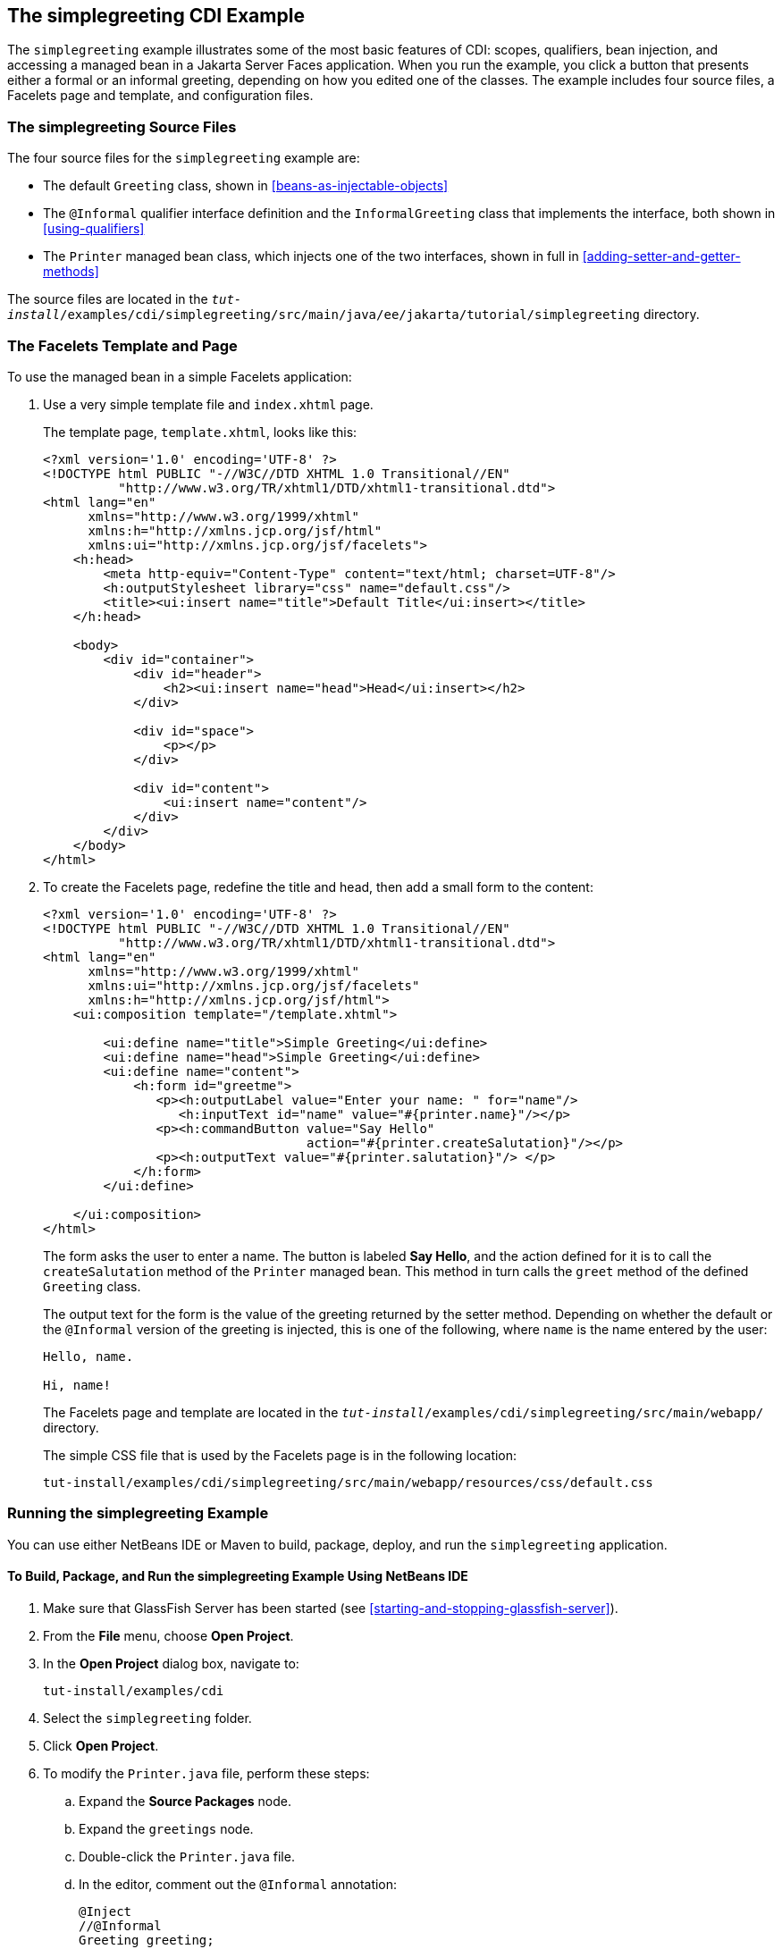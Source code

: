 == The simplegreeting CDI Example

The `simplegreeting` example illustrates some of the most basic
features of CDI: scopes, qualifiers, bean injection, and accessing a
managed bean in a Jakarta Server Faces application. When you run the
example, you click a button that presents either a formal or an
informal greeting, depending on how you edited one of the classes. The
example includes four source files, a Facelets page and template, and
configuration files.

=== The simplegreeting Source Files

The four source files for the `simplegreeting` example are:

* The default `Greeting` class, shown in
<<beans-as-injectable-objects>>
* The `@Informal` qualifier interface definition and the
`InformalGreeting` class that implements the interface, both shown in
<<using-qualifiers>>
* The `Printer` managed bean class, which injects one of the two
interfaces, shown in full in <<adding-setter-and-getter-methods>>

The source files are located in the
`_tut-install_/examples/cdi/simplegreeting/src/main/java/ee/jakarta/tutorial/simplegreeting`
directory.

=== The Facelets Template and Page

To use the managed bean in a simple Facelets application:

. Use a very simple template file and `index.xhtml` page.
+
The template page, `template.xhtml`, looks like this:
+
[source,xml]
----
<?xml version='1.0' encoding='UTF-8' ?>
<!DOCTYPE html PUBLIC "-//W3C//DTD XHTML 1.0 Transitional//EN"
          "http://www.w3.org/TR/xhtml1/DTD/xhtml1-transitional.dtd">
<html lang="en"
      xmlns="http://www.w3.org/1999/xhtml"
      xmlns:h="http://xmlns.jcp.org/jsf/html"
      xmlns:ui="http://xmlns.jcp.org/jsf/facelets">
    <h:head>
        <meta http-equiv="Content-Type" content="text/html; charset=UTF-8"/>
        <h:outputStylesheet library="css" name="default.css"/>
        <title><ui:insert name="title">Default Title</ui:insert></title>
    </h:head>

    <body>
        <div id="container">
            <div id="header">
                <h2><ui:insert name="head">Head</ui:insert></h2>
            </div>

            <div id="space">
                <p></p>
            </div>

            <div id="content">
                <ui:insert name="content"/>
            </div>
        </div>
    </body>
</html>
----
. To create the Facelets page, redefine the title and head, then add a
small form to the content:
+
[source,xml]
----
<?xml version='1.0' encoding='UTF-8' ?>
<!DOCTYPE html PUBLIC "-//W3C//DTD XHTML 1.0 Transitional//EN"
          "http://www.w3.org/TR/xhtml1/DTD/xhtml1-transitional.dtd">
<html lang="en"
      xmlns="http://www.w3.org/1999/xhtml"
      xmlns:ui="http://xmlns.jcp.org/jsf/facelets"
      xmlns:h="http://xmlns.jcp.org/jsf/html">
    <ui:composition template="/template.xhtml">

        <ui:define name="title">Simple Greeting</ui:define>
        <ui:define name="head">Simple Greeting</ui:define>
        <ui:define name="content">
            <h:form id="greetme">
               <p><h:outputLabel value="Enter your name: " for="name"/>
                  <h:inputText id="name" value="#{printer.name}"/></p>
               <p><h:commandButton value="Say Hello"
                                   action="#{printer.createSalutation}"/></p>
               <p><h:outputText value="#{printer.salutation}"/> </p>
            </h:form>
        </ui:define>

    </ui:composition>
</html>
----
+
The form asks the user to enter a name. The button is labeled *Say Hello*,
and the action defined for it is to call the `createSalutation` method
of the `Printer` managed bean. This method in turn calls the `greet`
method of the defined `Greeting` class.
+
The output text for the form is the value of the greeting returned by
the setter method. Depending on whether the default or the `@Informal`
version of the greeting is injected, this is one of the following, where
`name` is the name entered by the user:
+
----
Hello, name.

Hi, name!
----
+
The Facelets page and template are located in the
`_tut-install_/examples/cdi/simplegreeting/src/main/webapp/` directory.
+
The simple CSS file that is used by the Facelets page is in the
following location:
+
----
tut-install/examples/cdi/simplegreeting/src/main/webapp/resources/css/default.css
----

=== Running the simplegreeting Example

You can use either NetBeans IDE or Maven to build, package, deploy, and
run the `simplegreeting` application.

==== To Build, Package, and Run the simplegreeting Example Using NetBeans IDE

. Make sure that GlassFish Server has been started (see
<<starting-and-stopping-glassfish-server>>).
. From the *File* menu, choose *Open Project*.
. In the *Open Project* dialog box, navigate to:
+
----
tut-install/examples/cdi
----
. Select the `simplegreeting` folder.
. Click *Open Project*.
. To modify the `Printer.java` file, perform these steps:
.. Expand the *Source Packages* node.
.. Expand the `greetings` node.
.. Double-click the `Printer.java` file.
.. In the editor, comment out the `@Informal` annotation:
+
[source,java]
----
@Inject
//@Informal
Greeting greeting;
----
.. Save the file.
. In the *Projects* tab, right-click the `simplegreeting` project and
select *Build*.
+
This command builds and packages the application into a WAR file,
`simplegreeting.war`, located in the `target` directory, and then
deploys it to GlassFish Server.

==== To Build, Package, and Deploy the simplegreeting Example Using Maven

. Make sure that GlassFish Server has been started (see
<<starting-and-stopping-glassfish-server>>).
. In a terminal window, go to:
+
----
tut-install/examples/cdi/simplegreeting/
----
. Enter the following command to deploy the application:
+
[source,shell]
----
mvn install
----
+
This command builds and packages the application into a WAR file,
`simplegreeting.war`, located in the `target` directory, and then
deploys it to GlassFish Server.

==== To Run the simplegreeting Example

. In a web browser, enter the following URL:
+
----
http://localhost:8080/simplegreeting
----
+
The *Simple Greeting* page opens.
. Enter a name in the field.
+
For example, suppose that you enter `Duke`.
. Click *Say Hello*.
+
If you did not modify the `Printer.java` file, then the following text string
appears below the button:
+
----
Hi, Duke!
----
+
If you commented out the `@Informal` annotation in the `Printer.java`
file, then the following text string appears below the button:
+
----
Hello, Duke.
----

